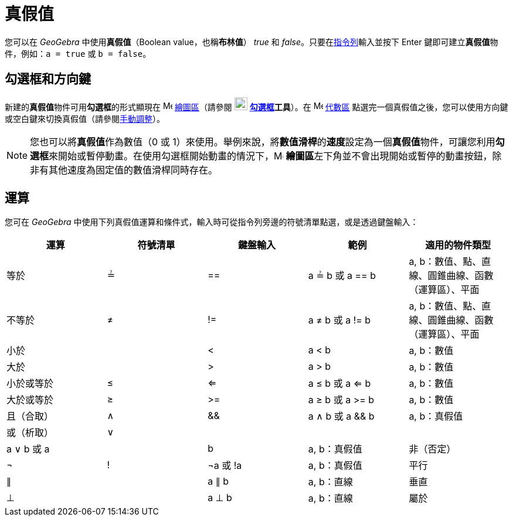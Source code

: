 = 真假值
:page-en: Boolean_values
ifdef::env-github[:imagesdir: /zh/modules/ROOT/assets/images]

您可以在 _GeoGebra_ 中使用**真假值**（Boolean value，也稱**布林值**） _true_ 和
_false_。只要在xref:/指令列.adoc[指令列]輸入並按下 [.kcode]#Enter# 鍵即可建立**真假值**物件，例如：`++a = true++` 或
`++b = false++`。

== 勾選框和方向鍵

新建的**真假值**物件可用**勾選框**的形式顯現在 image:16px-Menu_view_graphics.svg.png[Menu view
graphics.svg,width=16,height=16] xref:/繪圖區.adoc[繪圖區]（請參閱 image:22px-Mode_showcheckbox.svg.png[Mode
showcheckbox.svg,width=22,height=22] *xref:/tools/勾選框.adoc[勾選框]工具*）。在
image:16px-Menu_view_algebra.svg.png[Menu view algebra.svg,width=16,height=16] xref:/代數區.adoc[代數區]
點選完一個真假值之後，您可以使用方向鍵或空白鍵來切換真假值（請參閱xref:/動畫.adoc[手動調整]）。

[NOTE]
====
您也可以將**真假值**作為數值（0 或
1）來使用。舉例來說，將**數值滑桿**的**速度**設定為一個**真假值**物件，可讓您利用**勾選框**來開始或暫停動畫。在使用勾選框開始動畫的情況下，image:16px-Menu_view_graphics.svg.png[Menu
view graphics.svg,width=16,height=16]
**繪圖區**左下角並不會出現開始或暫停的動畫按鈕，除非有其他速度為固定值的數值滑桿同時存在。

====

== 運算

您可在 _GeoGebra_ 中使用下列真假值運算和條件式，輸入時可從指令列旁邊的符號清單點選，或是透過鍵盤輸入：

[cols=",,,,",options="header",]
|===
|運算 |符號清單 |鍵盤輸入 |範例 |適用的物件類型
|等於 |≟ |== |a ≟ b 或 a == b |a, b：數值、點、直線、圓錐曲線、函數（運算區）、平面
|不等於 |≠ |!= |a ≠ b 或 a != b |a, b：數值、點、直線、圓錐曲線、函數（運算區）、平面
|小於 | |< |a < b |a, b：數值
|大於 | |> |a > b |a, b：數值
|小於或等於 |≤ |<= |a ≤ b 或 a <= b |a, b：數值
|大於或等於 |≥ |>= |a ≥ b 或 a >= b |a, b：數值
|且（合取） |∧ |&& |a ∧ b 或 a && b |a, b：真假值
|或（析取） |∨ ||| |a ∨ b 或 a || b |a, b：真假值
|非（否定） |¬ |! |¬a 或 !a |a, b：真假值
|平行 |∥ | |a ∥ b |a, b：直線
|垂直 |⊥ | |a ⊥ b |a, b：直線
|屬於 |∈ | |a ∈ list1 |a：數值，list1：數值串列
|===

